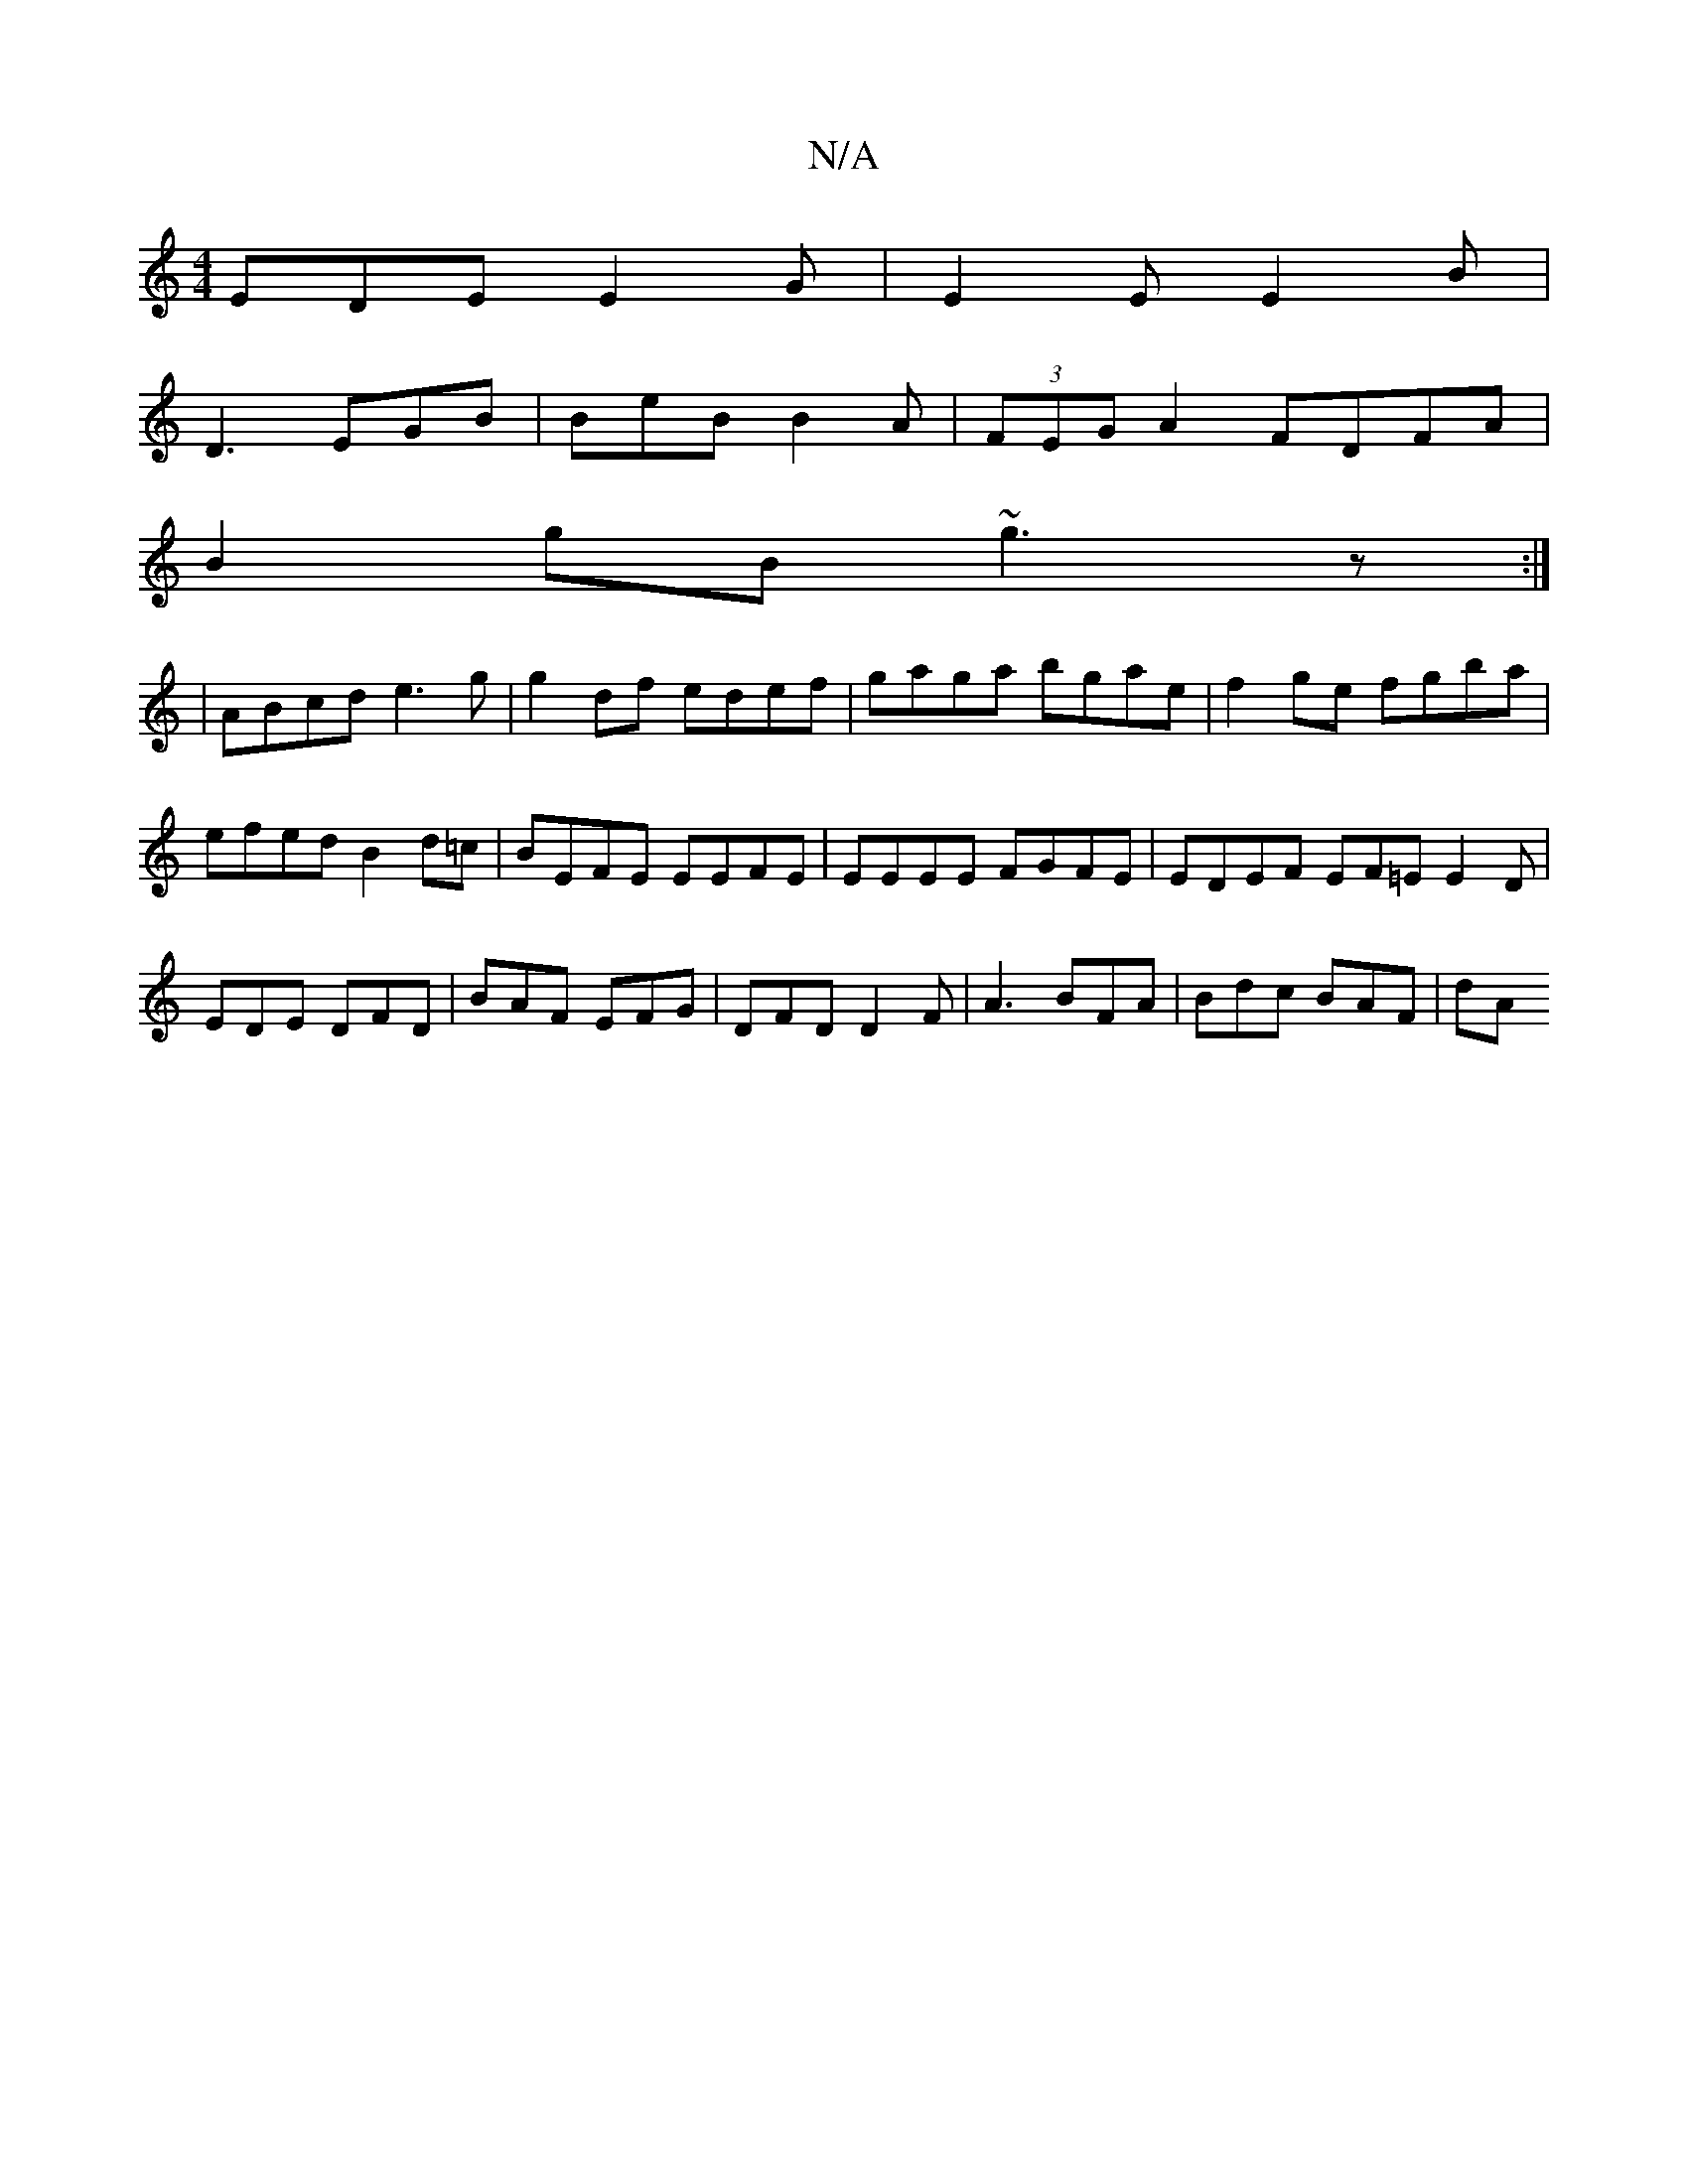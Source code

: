 X:1
T:N/A
M:4/4
R:N/A
K:Cmajor
EDE E2G|E2E E2B|
D3 EGB|BeB B2A|(3FEG A2 FDFA|
B2gB ~g3z:|
|: | ABcd e3g | g2 df edef | gaga bgae | f2ge fgba | efed B2 d=c |BEFE EEFE|EEEE FGFE|EDEF EF=E E2D|EDE DFD|BAF EFG|DFD D2F|A3 BFA|Bdc BAF|dA